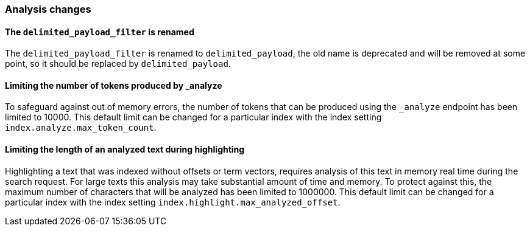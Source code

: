 [[breaking_70_analysis_changes]]
=== Analysis changes

==== The `delimited_payload_filter` is renamed

The `delimited_payload_filter` is renamed to `delimited_payload`, the old name is 
deprecated and will be removed at some point, so it should be replaced by 
`delimited_payload`.


==== Limiting the number of tokens produced by _analyze

To safeguard against out of memory errors, the number of tokens that can be produced
using the `_analyze` endpoint has been limited to 10000. This default limit can be changed
for a particular index with the index setting `index.analyze.max_token_count`.


==== Limiting the length of an analyzed text during highlighting

Highlighting a text that was indexed without offsets or term vectors,
requires analysis of this text in memory real time during the search request.
For large texts this analysis may take substantial amount of time and memory.
To protect against this, the maximum number of characters that will be analyzed has been
limited to 1000000. This default limit can be changed
for a particular index with the index setting `index.highlight.max_analyzed_offset`.